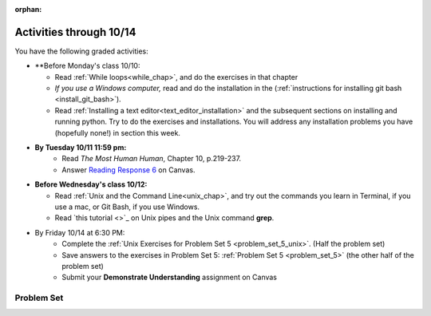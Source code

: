 :orphan:

..  Copyright (C) Paul Resnick.  Permission is granted to copy, distribute
    and/or modify this document under the terms of the GNU Free Documentation
    License, Version 1.3 or any later version published by the Free Software
    Foundation; with Invariant Sections being Forward, Prefaces, and
    Contributor List, no Front-Cover Texts, and no Back-Cover Texts.  A copy of
    the license is included in the section entitled "GNU Free Documentation
    License".

.. highlight:: python
    :linenothreshold: 500

Activities through 10/14
========================

You have the following graded activities:

* **Before Monday's class 10/10:
    
  * Read :ref:`While loops<while_chap>`, and do the exercises in that chapter
  * *If you use a Windows computer,* read and do the installation in the (:ref:`instructions for installing git bash <install_git_bash>`). 
  * Read :ref:`Installing a text editor<text_editor_installation>` and the subsequent sections on installing and running python. Try to do the exercises and installations. You will address any installation problems you have (hopefully none!) in section this week. 

.. usageassignment

* **By Tuesday 10/11 11:59 pm:**
    * Read *The Most Human Human*, Chapter 10, p.219-237.
    * Answer `Reading Response 6 <https://umich.instructure.com/courses/105657/assignments/131317>`_ on Canvas.

* **Before Wednesday's class 10/12:**
    
  * Read :ref:`Unix and the Command Line<unix_chap>`, and try out the commands you learn in Terminal, if you use a mac, or Git Bash, if you use Windows.
  * Read `this tutorial <>`_ on Unix pipes and the Unix command **grep**.

.. usageassignment

* By Friday 10/14 at 6:30 PM:
   * Complete the :ref:`Unix Exercises for Problem Set 5 <problem_set_5_unix>`. (Half the problem set)
   * Save answers to the exercises in Problem Set 5: :ref:`Problem Set 5 <problem_set_5>` (the other half of the problem set)
   * Submit your **Demonstrate Understanding** assignment on Canvas


.. _problem_set_5:

Problem Set
-----------

.. datafile:: timely_file.txt
    :hide:

    Autumn is interchangeably known as fall in the US and Canada, and is one of the four temperate seasons. Autumn marks the transition from summer into winter.
    Some cultures regard the autumn equinox as mid autumn while others, with a longer temperature lag, treat it as the start of autumn then. 
    In North America, autumn starts with the September equinox, while it ends with the winter solstice. 
    (Wikipedia)



.. question:: problem_set_5_1
    :number: 1

    Write code **that will keep printing what the user inputs over and over until the user enters the string "quit".**

    .. activecode:: ps_5_1

        # Write code here

        ====

        print "\n---\n\n"
        print "There are no tests for this problem"



.. question:: problem_set_5_2

    We've given you another data file in this problem. It's called ``timely_file.txt``. Write code to figure out which is the most common word in the file. Save the string that is most common word in the file in the variable ``abc``. (Hint: there was a problem on last week's problem set that is very similar to this one.)

    .. activecode:: ps_5_2
       :available_files: timely_file.txt

       # Write code here!
        
       =====

       from unittest.gui import TestCaseGui

       class myTests(TestCaseGui):

          def testOne(self):
             self.assertEqual(abc, 'the', "testing whether abc is set correctly.")

       myTests().main()


.. question:: problem_set_5_3

    Below is a function definition. **DO NOT** change it! 

    We have also provided some invocations of that function. Run those and see what they do.

    Below the comment provided in the code window, write a few calls to this function yourself, with whatever appropriate input you want.

    Finally, write a few sentences in comments in the code window that explain what's happening in this function called list_end_with_string. You should explain what happens if a list like l gets input into this function AND what happens if a list like b gets input into it. 

    Don't forget to run it and save!

    .. activecode:: ps_5_7

       # Functiond efinition
       def list_end_with_string(new_list):
           if type(new_list[-1]) == type("hello"):
               return new_list
           new_list.append("the last element is a string no matter what now!")
           return new_list

       # Some function calls and lines that print out the results
       l = [3,46,6]
       b = [4,"hi",10,"12",12,123,"whoa!"]
       print list_end_with_string([1,2])
       print list_end_with_string(l)
       print list_end_with_string(b)

       # Now write a couple invocations of this function yourself below this line.


       # Write your comments here.

.. question:: problem_set_5_4

    Define a function ``is_prefix`` that takes two strings as inputs and returns the boolean value ``True`` if the first string is a prefix of the second string, but returns ``False`` otherwise.

    .. activecode:: ps_5_4

          # Define your function here.


          # Here's a couple example function calls, printing the return value
          # to show you what it is.
          print is_prefix("He","Hello") # should print True
          print is_prefix("Hello","He") # should print False
          print is_prefix("Hi","Hello") # should print False
          print is_prefix("lo","Hello") # should print False
          print is_prefix("Hel","Hello") # should print True
          # Remember, these won't work at all until you have defined a function called is_prefix

          =====

          from unittest.gui import TestCaseGui

          class myTests(TestCaseGui):

             def testOne(self):
                self.assertEqual(is_prefix("Big", "Bigger"), True, "Testing whether 'Big' is a prefix of 'Bigger'")
                self.assertEqual(is_prefix("Bigger", "Big"), False, "Testing whether 'Bigger' is a prefix of 'Big'")
                self.assertEqual(is_prefix('ge', 'Bigger'), False, "Testing whether 'ge' is a prefix of 'Bigger'")
                self.assertEqual(is_prefix('Bigge', "Bigger"), True, "Testing whether 'Bigge' is a prefix of 'Bigger'")

          myTests().main()

.. question:: problem_set_5_5

    Define a python function ``grep`` that works just like the unix command ``grep``. Your function should take two inputs, a string and a filename. It should return a list of all the lines in the file that contain the string, and only the lines in the file that contain the string.

    .. activecode:: ps_5_9
       :available_files: timely_file.txt

       # Write code here!

       =====

       from unittest.gui import TestCaseGui

       class myTests(TestCaseGui):

          def testOne(self):
             def solgrep(a, b):
                lines = open(b, 'r').readlines()
                acc = []
                for l in lines:
                   if a in l:
                      acc.append(l)
                return acc
             self.assertEqual(grep('autumn', 'timely_file.txt'), solgrep('autumn', 'timely_file.txt'), "testing whether grep('autumn', 'timely_file.txt') returns the right two lines.")
             self.assertEqual(grep('fool', 'timely_file.txt'), solgrep('fool', 'timely_file.txt'), "Testing whether grep('fool', 'timely_file.txt') correctly returns an empty list.")
             
       myTests().main()

.. question:: problem_set_5_6

    Write code that repeatedly asks the user to input numbers. Keep going until the sum of the numbers is 21 or more. Print out the total.

    .. activecode:: ps_5_6

        # Write your code here!


        ====
        
        print "\n---\n\n" 
        print "There are no tests for this problem."
